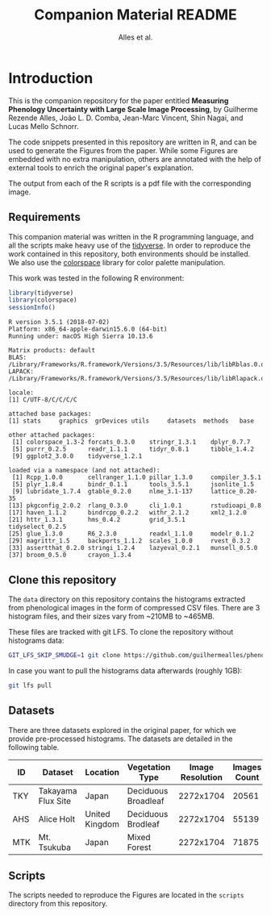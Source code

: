# -*- coding: utf-8 -*-
# -*- mode: org -*-

#+TITLE: Companion Material README
#+AUTHOR: Alles et al.

#+STARTUP: overview indent

* Introduction

This is the companion repository for the paper entitled *Measuring
Phenology Uncertainty with Large Scale Image Processing*, by Guilherme
Rezende Alles, João L. D. Comba, Jean-Marc Vincent, Shin Nagai, and
Lucas Mello Schnorr.

The code snippets presented in this repository are written in R, and
can be used to generate the Figures from the paper. While some Figures
are embedded with no extra manipulation, others are annotated with the
help of external tools to enrich the original paper's explanation.

The output from each of the R scripts is a pdf file with the
corresponding image.

** Requirements
This companion material was written in the R programming language, and
all the scripts make heavy use of the [[https://www.tidyverse.org/][tidyverse]]. In order to reproduce
the work contained in this repository, both environments should be
installed. We also use the [[https://cran.r-project.org/web/packages/colorspace/vignettes/colorspace.html#installation][colorspace]] library for color palette
manipulation.

This work was tested in the following R environment:

#+BEGIN_SRC R :results output :exports both
library(tidyverse)
library(colorspace)
sessionInfo()
#+END_SRC

#+RESULTS:
#+begin_example
R version 3.5.1 (2018-07-02)
Platform: x86_64-apple-darwin15.6.0 (64-bit)
Running under: macOS High Sierra 10.13.6

Matrix products: default
BLAS: /Library/Frameworks/R.framework/Versions/3.5/Resources/lib/libRblas.0.dylib
LAPACK: /Library/Frameworks/R.framework/Versions/3.5/Resources/lib/libRlapack.dylib

locale:
[1] C/UTF-8/C/C/C/C

attached base packages:
[1] stats     graphics  grDevices utils     datasets  methods   base     

other attached packages:
 [1] colorspace_1.3-2 forcats_0.3.0    stringr_1.3.1    dplyr_0.7.7     
 [5] purrr_0.2.5      readr_1.1.1      tidyr_0.8.1      tibble_1.4.2    
 [9] ggplot2_3.0.0    tidyverse_1.2.1 

loaded via a namespace (and not attached):
 [1] Rcpp_1.0.0       cellranger_1.1.0 pillar_1.3.0     compiler_3.5.1  
 [5] plyr_1.8.4       bindr_0.1.1      tools_3.5.1      jsonlite_1.5    
 [9] lubridate_1.7.4  gtable_0.2.0     nlme_3.1-137     lattice_0.20-35 
[13] pkgconfig_2.0.2  rlang_0.3.0      cli_1.0.1        rstudioapi_0.8  
[17] haven_1.1.2      bindrcpp_0.2.2   withr_2.1.2      xml2_1.2.0      
[21] httr_1.3.1       hms_0.4.2        grid_3.5.1       tidyselect_0.2.5
[25] glue_1.3.0       R6_2.3.0         readxl_1.1.0     modelr_0.1.2    
[29] magrittr_1.5     backports_1.1.2  scales_1.0.0     rvest_0.3.2     
[33] assertthat_0.2.0 stringi_1.2.4    lazyeval_0.2.1   munsell_0.5.0   
[37] broom_0.5.0      crayon_1.3.4    
#+end_example

** Clone this repository

The =data= directory on this repository contains the histograms
extracted from phenological images in the form of compressed CSV
files. There are 3 histogram files, and their sizes vary from ~210MB
to ~465MB.

These files are tracked with git LFS. To clone the repository without
histograms data:

#+BEGIN_SRC sh
GIT_LFS_SKIP_SMUDGE=1 git clone https://github.com/guilhermealles/phenology-analysis-companion.git
#+END_SRC

In case you want to pull the histograms data afterwards (roughly 1GB):

#+BEGIN_SRC sh
git lfs pull
#+END_SRC

** Datasets

There are three datasets explored in the original paper, for which we
provide pre-processed histograms. The datasets are detailed in the
following table.

|-----+--------------------+----------------+---------------------+------------------+--------------|
| ID  | Dataset            | Location       | Vegetation Type     | Image Resolution | Images Count |
|-----+--------------------+----------------+---------------------+------------------+--------------|
| TKY | Takayama Flux Site | Japan          | Deciduous Broadleaf |        2272x1704 |        20561 |
| AHS | Alice Holt         | United Kingdom | Deciduous Brodleaf  |        2272x1704 |        55139 |
| MTK | Mt. Tsukuba        | Japan          | Mixed Forest        |        2272x1704 |        71875 |
|-----+--------------------+----------------+---------------------+------------------+--------------|
** Scripts
The scripts needed to reproduce the Figures are located in the
=scripts= directory from this repository.
